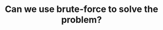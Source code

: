 :PROPERTIES:
:ID:       29512D97-A54D-42F9-A8C7-C3422881933B
:END:
#+TITLE: Can we use brute-force to solve the problem?
